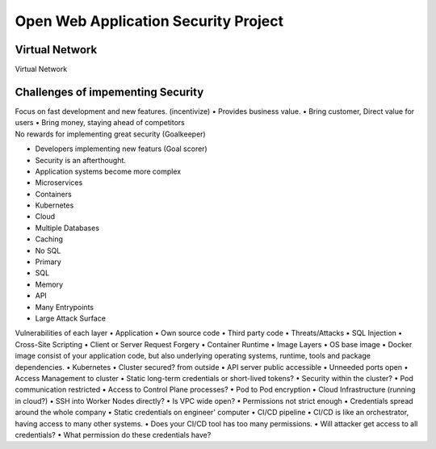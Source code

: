 Open Web Application Security Project
=====================================

Virtual Network
---------------
| Virtual Network

Challenges of impementing Security
----------------------------------
| Focus on fast development and new features. (incentivize)
    • Provides business value.
    • Bring customer, Direct value for users
    • Bring money, staying ahead of competitors
| No rewards for implementing great security (Goalkeeper)
• Developers implementing new featurs (Goal scorer)
• Security is an afterthought.
• Application systems become more complex
• Microservices
• Containers
• Kubernetes
• Cloud
• Multiple Databases
• Caching
• No SQL
• Primary
• SQL
• Memory
• API
• Many Entrypoints
• Large Attack Surface

Vulnerabilities of each layer
• Application
• Own source code
• Third party code
• Threats/Attacks
• SQL Injection
• Cross-Site Scripting
• Client or Server Request Forgery
• Container Runtime
• Image Layers
• OS base image
• Docker image consist of your application code, but also underlying operating systems, runtime, tools and package dependencies.
• Kubernetes
• Cluster secured? from outside
• API server public accessible
• Unneeded ports open
• Access Management to cluster
• Static long-term credentials or short-lived tokens?
• Security within the cluster?
• Pod communication restricted
• Access to Control Plane processes?
• Pod to Pod encryption
• Cloud Infrastructure (running in cloud?)
• SSH into Worker Nodes directly?
• Is VPC wide open?
• Permissions not strict enough
• Credentials spread around the whole company
• Static credentials on engineer' computer
• CI/CD pipeline
• CI/CD is like an orchestrator, having access to many other systems.
• Does your CI/CD tool has too many permissions.
• Will attacker get access to all credentials?
• What permission do these credentials have?
